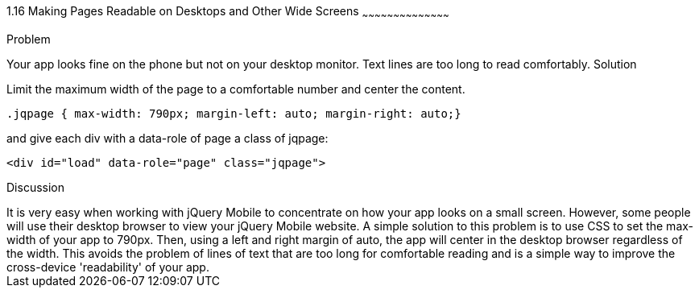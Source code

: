 ////

Author: Ray Daly <raydaly@gmail.com>
Chapter Leader approved: <date>
Copy edited: <date>
Tech edited: <date>

////

1.16 Making Pages Readable on Desktops and Other Wide Screens
~~~~~~~~~~~~~~~~~~~~~~~~~~~~~~~~~~~~~~~~~~

Problem
++++++++++++++++++++++++++++++++++++++++++++
Your app looks fine on the phone but not on your desktop monitor. Text lines are too long to read comfortably.

Solution
++++++++++++++++++++++++++++++++++++++++++++
Limit the maximum width of the page to a comfortable number and center the content.

[source, css]
---- 
.jqpage { max-width: 790px; margin-left: auto; margin-right: auto;}
----

and give each div with a data-role of page a class of jqpage:

[source, html]
---- 
<div id="load" data-role="page" class="jqpage">
----

Discussion
++++++++++++++++++++++++++++++++++++++++++++
It is very easy when working with jQuery Mobile to concentrate on how your app looks on a small screen. However, some people will use their desktop browser to view your jQuery Mobile website.

A simple solution to this problem is to use CSS to set the max-width of your app to 790px. Then, using a left and right margin of auto, the app will center in the desktop browser regardless of the width.

This avoids the problem of lines of text that are too long for comfortable reading and is a simple way to improve the cross-device 'readability' of your app.


